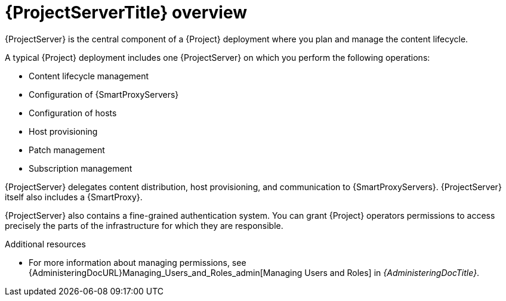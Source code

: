 [id="{ProjectServerID}-Overview_{context}"]
= {ProjectServerTitle} overview

{ProjectServer} is the central component of a {Project} deployment where you plan and manage the content lifecycle.

A typical {Project} deployment includes one {ProjectServer} on which you perform the following operations:

* Content lifecycle management
* Configuration of {SmartProxyServers}
* Configuration of hosts
* Host provisioning
* Patch management
* Subscription management

{ProjectServer} delegates content distribution, host provisioning, and communication to {SmartProxyServers}.
{ProjectServer} itself also includes a {SmartProxy}.

{ProjectServer} also contains a fine-grained authentication system.
You can grant {Project} operators permissions to access precisely the parts of the infrastructure for which they are responsible.

.Additional resources
* For more information about managing permissions, see {AdministeringDocURL}Managing_Users_and_Roles_admin[Managing Users and Roles] in _{AdministeringDocTitle}_.